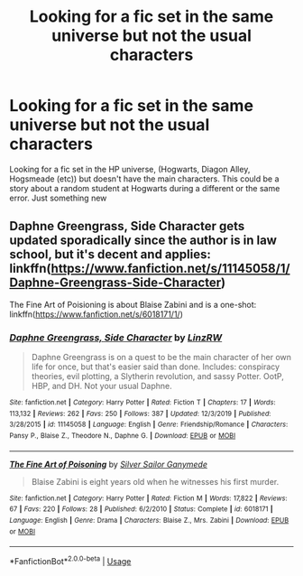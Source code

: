 #+TITLE: Looking for a fic set in the same universe but not the usual characters

* Looking for a fic set in the same universe but not the usual characters
:PROPERTIES:
:Score: 3
:DateUnix: 1585155495.0
:DateShort: 2020-Mar-25
:FlairText: Looking for a fic 
:END:
Looking for a fic set in the HP universe, (Hogwarts, Diagon Alley, Hogsmeade (etc)) but doesn't have the main characters. This could be a story about a random student at Hogwarts during a different or the same error. Just something new


** Daphne Greengrass, Side Character gets updated sporadically since the author is in law school, but it's decent and applies: linkffn([[https://www.fanfiction.net/s/11145058/1/Daphne-Greengrass-Side-Character]])

The Fine Art of Poisioning is about Blaise Zabini and is a one-shot: linkffn([[https://www.fanfiction.net/s/6018171/1/]])
:PROPERTIES:
:Author: Efficient_Assistant
:Score: 1
:DateUnix: 1585174805.0
:DateShort: 2020-Mar-26
:END:

*** [[https://www.fanfiction.net/s/11145058/1/][*/Daphne Greengrass, Side Character/*]] by [[https://www.fanfiction.net/u/1763240/LinzRW][/LinzRW/]]

#+begin_quote
  Daphne Greengrass is on a quest to be the main character of her own life for once, but that's easier said than done. Includes: conspiracy theories, evil plotting, a Slytherin revolution, and sassy Potter. OotP, HBP, and DH. Not your usual Daphne.
#+end_quote

^{/Site/:} ^{fanfiction.net} ^{*|*} ^{/Category/:} ^{Harry} ^{Potter} ^{*|*} ^{/Rated/:} ^{Fiction} ^{T} ^{*|*} ^{/Chapters/:} ^{17} ^{*|*} ^{/Words/:} ^{113,132} ^{*|*} ^{/Reviews/:} ^{262} ^{*|*} ^{/Favs/:} ^{250} ^{*|*} ^{/Follows/:} ^{387} ^{*|*} ^{/Updated/:} ^{12/3/2019} ^{*|*} ^{/Published/:} ^{3/28/2015} ^{*|*} ^{/id/:} ^{11145058} ^{*|*} ^{/Language/:} ^{English} ^{*|*} ^{/Genre/:} ^{Friendship/Romance} ^{*|*} ^{/Characters/:} ^{Pansy} ^{P.,} ^{Blaise} ^{Z.,} ^{Theodore} ^{N.,} ^{Daphne} ^{G.} ^{*|*} ^{/Download/:} ^{[[http://www.ff2ebook.com/old/ffn-bot/index.php?id=11145058&source=ff&filetype=epub][EPUB]]} ^{or} ^{[[http://www.ff2ebook.com/old/ffn-bot/index.php?id=11145058&source=ff&filetype=mobi][MOBI]]}

--------------

[[https://www.fanfiction.net/s/6018171/1/][*/The Fine Art of Poisoning/*]] by [[https://www.fanfiction.net/u/773616/Silver-Sailor-Ganymede][/Silver Sailor Ganymede/]]

#+begin_quote
  Blaise Zabini is eight years old when he witnesses his first murder.
#+end_quote

^{/Site/:} ^{fanfiction.net} ^{*|*} ^{/Category/:} ^{Harry} ^{Potter} ^{*|*} ^{/Rated/:} ^{Fiction} ^{M} ^{*|*} ^{/Words/:} ^{17,822} ^{*|*} ^{/Reviews/:} ^{67} ^{*|*} ^{/Favs/:} ^{220} ^{*|*} ^{/Follows/:} ^{28} ^{*|*} ^{/Published/:} ^{6/2/2010} ^{*|*} ^{/Status/:} ^{Complete} ^{*|*} ^{/id/:} ^{6018171} ^{*|*} ^{/Language/:} ^{English} ^{*|*} ^{/Genre/:} ^{Drama} ^{*|*} ^{/Characters/:} ^{Blaise} ^{Z.,} ^{Mrs.} ^{Zabini} ^{*|*} ^{/Download/:} ^{[[http://www.ff2ebook.com/old/ffn-bot/index.php?id=6018171&source=ff&filetype=epub][EPUB]]} ^{or} ^{[[http://www.ff2ebook.com/old/ffn-bot/index.php?id=6018171&source=ff&filetype=mobi][MOBI]]}

--------------

*FanfictionBot*^{2.0.0-beta} | [[https://github.com/tusing/reddit-ffn-bot/wiki/Usage][Usage]]
:PROPERTIES:
:Author: FanfictionBot
:Score: 1
:DateUnix: 1585174831.0
:DateShort: 2020-Mar-26
:END:
